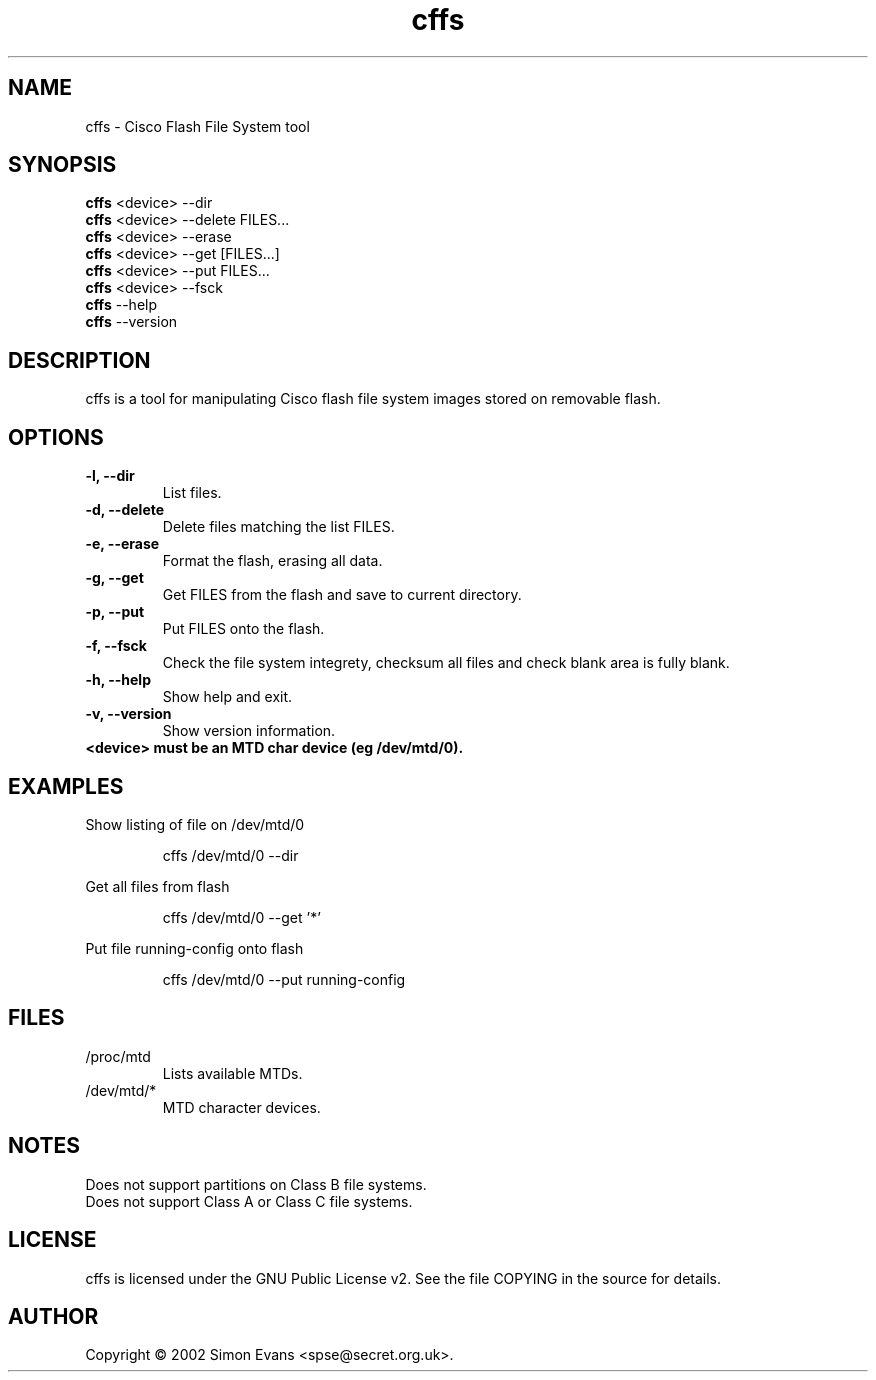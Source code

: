 .\" $Id: cffs.1,v 1.1 2002-07-07 14:38:34 spse Exp $
.\"
.TH cffs 1 "Jul 7, 2002" "Version 0.05"

.SH NAME
cffs \- Cisco Flash File System tool

.SH SYNOPSIS
.B cffs
.RB "<device> --dir"
.br
.B cffs 
.RB "<device> --delete FILES..."
.br
.B cffs
.RB "<device> --erase"
.br
.B cffs
.RB "<device> --get [FILES...]"
.br
.B cffs
.RB "<device> --put FILES..."
.br
.B cffs
.RB "<device> --fsck"
.br
.B cffs
.RB "--help"
.br
.B cffs
.RB "--version"
.SH DESCRIPTION
cffs is a tool for manipulating Cisco flash file system images stored on removable flash.
.SH OPTIONS
.TP
.B -l, --dir
List files.
.TP
.B -d, --delete
Delete files matching the list FILES.
.TP
.B -e, --erase
Format the flash, erasing all data.
.TP
.B -g, --get
Get FILES from the flash and save to current directory.
.TP
.B -p, --put
Put FILES onto the flash.
.TP
.B -f, --fsck
Check the file system integrety, checksum all files and check blank area is fully blank.
.TP
.B -h, --help
Show help and exit.
.TP
.B -v, --version
Show version information.
.TP
.B <device> must be an MTD char device (eg /dev/mtd/0).
.SH EXAMPLES
.PP
Show listing of file on /dev/mtd/0
.IP
cffs /dev/mtd/0 --dir
.PP
Get all files from flash
.IP
cffs /dev/mtd/0 --get '*'
.PP
Put file running-config onto flash
.IP
cffs /dev/mtd/0 --put running-config
.SH FILES
.IP /proc/mtd
Lists available MTDs.
.IP /dev/mtd/*
MTD character devices.
.SH NOTES
Does not support partitions on Class B file systems.
.br
Does not support Class A or Class C file systems.
.SH LICENSE
cffs is licensed under the GNU Public License v2. See the file
COPYING in the source for details.
.SH AUTHOR
Copyright \(co 2002 Simon Evans <spse@secret.org.uk>.
